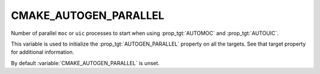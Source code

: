 CMAKE_AUTOGEN_PARALLEL
----------------------

.. versionadded:: 3.11

Number of parallel ``moc`` or ``uic`` processes to start when using
:prop_tgt:`AUTOMOC` and :prop_tgt:`AUTOUIC`.

This variable is used to initialize the :prop_tgt:`AUTOGEN_PARALLEL` property
on all the targets.  See that target property for additional information.

By default :variable:`CMAKE_AUTOGEN_PARALLEL` is unset.
